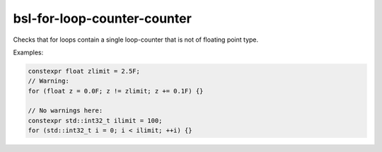 .. title:: clang-tidy - bsl-for-loop-counter

bsl-for-loop-counter-counter
====================

Checks that for loops contain a single loop-counter that is not of floating point type.

Examples:

.. code-block:: c++

  constexpr float zlimit = 2.5F;
  // Warning:
  for (float z = 0.0F; z != zlimit; z += 0.1F) {}

  // No warnings here:
  constexpr std::int32_t ilimit = 100;
  for (std::int32_t i = 0; i < ilimit; ++i) {}
